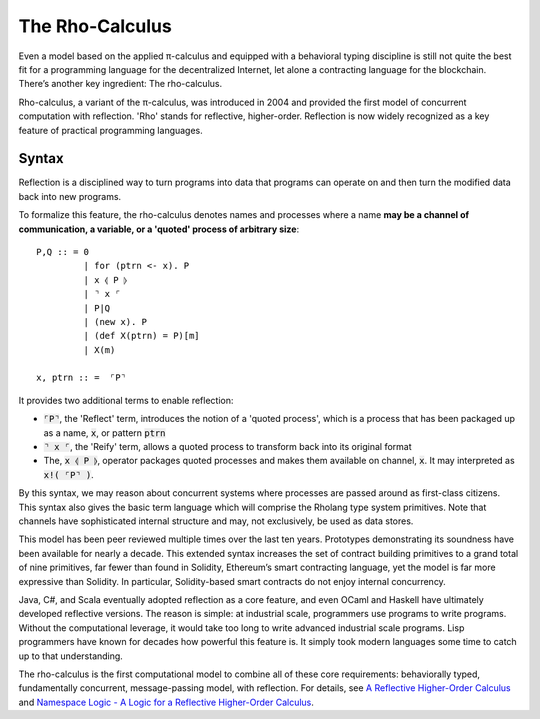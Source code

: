 .. _rho-calculus:

################################################################################
The Rho-Calculus
################################################################################

Even a model based on the applied π-calculus and equipped with a behavioral typing
discipline is still not quite the best fit for a programming language for the
decentralized Internet, let alone a contracting language for the blockchain.
There’s another key ingredient: The rho-calculus.

Rho-calculus, a variant of the π-calculus, was introduced in 2004 and provided the
first model of concurrent computation with reflection. 'Rho' stands for reflective,
higher-order. Reflection is now widely recognized as a key feature of practical
programming languages.

==================
Syntax
==================

Reflection is a disciplined way to turn programs into data that programs can operate
on and then turn the modified data back into new programs.

To formalize this feature, the rho-calculus denotes names and processes where a name
**may be a channel of communication, a variable, or a 'quoted' process of arbitrary
size**::

  P,Q :: = 0
           | for (ptrn <- x). P
           | x ⦉ P ⦊
           | ⌝ x ⌜
           | P|Q
           | (new x). P
           | (def X(ptrn) = P)[m]
           | X(m)

  x, ptrn :: =  ⌜P⌝

It provides two additional terms to enable reflection:

* :code:`⌜P⌝`, the 'Reflect' term, introduces the notion of a 'quoted process', which is a
  process that has been packaged up as a name, :code:`x`, or pattern :code:`ptrn`

* :code:`⌝ x ⌜`, the 'Reify' term, allows a quoted process to transform back into its
  original format

* The, :code:`x ⦉ P ⦊`, operator packages quoted processes and makes them available on
  channel, :code:`x`. It may interpreted as :code:`x!( ⌜P⌝ )`.

By this syntax, we may reason about concurrent systems where processes are passed around as
first-class citizens. This syntax also gives the basic term language which will comprise
the Rholang type system primitives. Note that channels have sophisticated internal structure
and may, not exclusively, be used as data stores.

This model has been peer reviewed multiple times over the last ten years. Prototypes
demonstrating its soundness have been available for nearly a decade. This extended syntax
increases the set of contract building primitives to a grand total of nine primitives,
far fewer than found in Solidity, Ethereum’s smart contracting language, yet the model is
far more expressive than Solidity. In particular, Solidity-based smart contracts do not
enjoy internal concurrency.

Java, C#, and Scala eventually adopted reflection as a core feature, and even OCaml and Haskell
have ultimately developed reflective versions. The reason is simple: at industrial scale,
programmers use programs to write programs. Without the computational leverage, it would
take too long to write advanced industrial scale programs. Lisp programmers have known for
decades how powerful this feature is. It simply took modern languages some time to catch up
to that understanding.

The rho-calculus is the first computational model to combine all of these core requirements:
behaviorally typed, fundamentally concurrent, message-passing model, with reflection. For
details, see `A Reflective Higher-Order Calculus`_ and `Namespace Logic - A Logic for a Reflective Higher-Order Calculus`_.

.. _A Reflective Higher-Order Calculus: http://www.sciencedirect.com/science/article/pii/S1571066105051893
.. _Namespace Logic - A Logic for a Reflective Higher-Order Calculus: http://citeseerx.ist.psu.edu/viewdoc/summary?doi=10.1.1.95.9601
